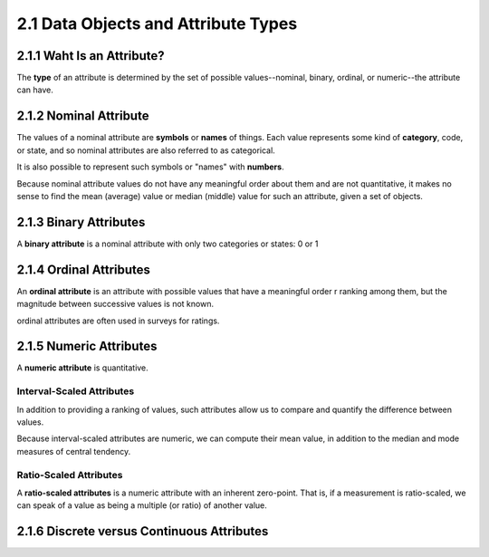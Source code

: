2.1 Data Objects and Attribute Types
******************************************

2.1.1 Waht Is an Attribute?
---------------------------------

The **type** of an attribute is determined by the set of possible values--nominal, binary, ordinal, or numeric--the attribute can have.

2.1.2 Nominal Attribute
---------------------------------
The values of a nominal attribute are **symbols** or **names** of things. Each value represents some kind of **category**, code, or state, and so nominal attributes are also referred to as categorical.

It is also possible to represent such symbols or "names" with **numbers**.

Because nominal attribute values do not have any meaningful order about them and are not quantitative, it makes no sense to find the mean (average) value or median (middle) value for such an attribute, given a set of objects.

2.1.3 Binary Attributes
---------------------------------
A **binary attribute** is a nominal attribute with only two categories or states: 0 or 1

2.1.4 Ordinal Attributes
---------------------------------
An **ordinal attribute** is an attribute with possible values that have a meaningful order r ranking among them, but the magnitude between successive values is not known.

ordinal attributes are often used in surveys for ratings.

2.1.5 Numeric Attributes
---------------------------------
A **numeric attribute** is quantitative.

Interval-Scaled Attributes
~~~~~~~~~~~~~~~~~~~~~~~~~~~~
In addition to providing a ranking of values, such attributes allow us to compare and quantify the difference between values.

Because interval-scaled attributes are numeric, we can compute their mean value, in addition to the median and mode measures of central tendency.

Ratio-Scaled Attributes
~~~~~~~~~~~~~~~~~~~~~~~~~~~~
A **ratio-scaled attributes** is a numeric attribute with an inherent zero-point. That is, if a measurement is ratio-scaled, we can speak of a value as being a multiple (or ratio) of another value.

2.1.6 Discrete versus Continuous Attributes
------------------------------------------------






